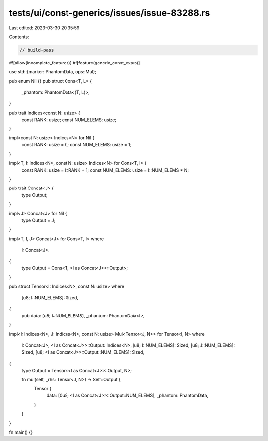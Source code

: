 tests/ui/const-generics/issues/issue-83288.rs
=============================================

Last edited: 2023-03-30 20:35:59

Contents:

.. code-block:: rs

    // build-pass

#![allow(incomplete_features)]
#![feature(generic_const_exprs)]

use std::{marker::PhantomData, ops::Mul};

pub enum Nil {}
pub struct Cons<T, L> {
    _phantom: PhantomData<(T, L)>,
}

pub trait Indices<const N: usize> {
    const RANK: usize;
    const NUM_ELEMS: usize;
}

impl<const N: usize> Indices<N> for Nil {
    const RANK: usize = 0;
    const NUM_ELEMS: usize = 1;
}

impl<T, I: Indices<N>, const N: usize> Indices<N> for Cons<T, I> {
    const RANK: usize = I::RANK + 1;
    const NUM_ELEMS: usize = I::NUM_ELEMS * N;
}

pub trait Concat<J> {
    type Output;
}

impl<J> Concat<J> for Nil {
    type Output = J;
}

impl<T, I, J> Concat<J> for Cons<T, I>
where
    I: Concat<J>,
{
    type Output = Cons<T, <I as Concat<J>>::Output>;
}

pub struct Tensor<I: Indices<N>, const N: usize>
where
    [u8; I::NUM_ELEMS]: Sized,
{
    pub data: [u8; I::NUM_ELEMS],
    _phantom: PhantomData<I>,
}

impl<I: Indices<N>, J: Indices<N>, const N: usize> Mul<Tensor<J, N>> for Tensor<I, N>
where
    I: Concat<J>,
    <I as Concat<J>>::Output: Indices<N>,
    [u8; I::NUM_ELEMS]: Sized,
    [u8; J::NUM_ELEMS]: Sized,
    [u8; <I as Concat<J>>::Output::NUM_ELEMS]: Sized,
{
    type Output = Tensor<<I as Concat<J>>::Output, N>;

    fn mul(self, _rhs: Tensor<J, N>) -> Self::Output {
        Tensor {
            data: [0u8; <I as Concat<J>>::Output::NUM_ELEMS],
            _phantom: PhantomData,
        }
    }
}

fn main() {}


